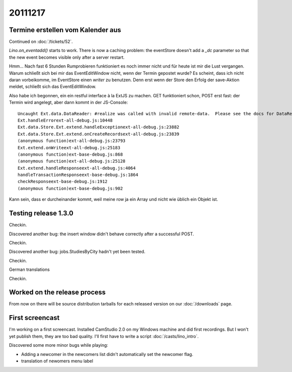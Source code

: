 20111217
========

Termine erstellen vom Kalender aus
----------------------------------

Continued on :doc:`/tickets/52`.

`Lino.on_eventadd()` starts to work. 
There is now a caching problem: the eventStore doesn't add a `_dc` 
parameter so that the new event becomes visible only after a server restart.

Hmm... Nach fast 6 Stunden Rumprobieren funktioniert es noch immer nicht
und für heute ist mir die Lust vergangen.
Warum schließt sich bei mir das EventEditWindow nicht, wenn der Termin  
gepostet wurde?                                                         
Es scheint, dass ich nicht daran vorbeikomme, im EventStore 
einen `writer` zu benutzen. 
Denn erst wenn der Store den Erfolg der save-Aktion meldet, 
schließt sich das EventEditWindow.

Also habe ich begonnen, ein ein restful interface à la ExtJS zu machen.
GET funktioniert schon, POST erst fast: der Termin wird angelegt, 
aber dann kommt in der JS-Console::

  Uncaught Ext.data.DataReader: #realize was called with invalid remote-data.  Please see the docs for DataReader#realize and review your DataReader configuration.
  Ext.handleErrorext-all-debug.js:10448
  Ext.data.Store.Ext.extend.handleExceptionext-all-debug.js:23882
  Ext.data.Store.Ext.extend.onCreateRecordsext-all-debug.js:23839
  (anonymous function)ext-all-debug.js:23793
  Ext.extend.onWriteext-all-debug.js:25183
  (anonymous function)ext-base-debug.js:868
  (anonymous function)ext-all-debug.js:25128
  Ext.extend.handleResponseext-all-debug.js:4064
  handleTransactionResponseext-base-debug.js:1864
  checkResponseext-base-debug.js:1912
  (anonymous function)ext-base-debug.js:902

Kann sein, dass er durcheinander kommt, weil meine row 
ja ein Array und nicht wie üblich ein Objekt ist.

Testing release 1.3.0
---------------------

Checkin.

Discovered another bug: the insert window didn't behave correctly 
after a successful POST.

Checkin.

Discovered another bug: jobs.StudiesByCity hadn't yet been tested.

Checkin.

German translations

Checkin.

Worked on the release process 
-----------------------------

From now on there will be source 
distribution tarballs for each released version
on our :doc:`/downloads` page.

First screencast
----------------

I'm working on a first screencast. Installed CamStudio 2.0 on 
my Windows machine and did first recordings. But I won't yet 
publish them, they are too bad quality. 
I'll first have to write a script :doc:`/casts/lino_intro`.

Discovered some more minor bugs while playing:

- Adding a newcomer in the newcomers list didn't automatically 
  set the newcomer flag.
- translation of newomers menu label 


